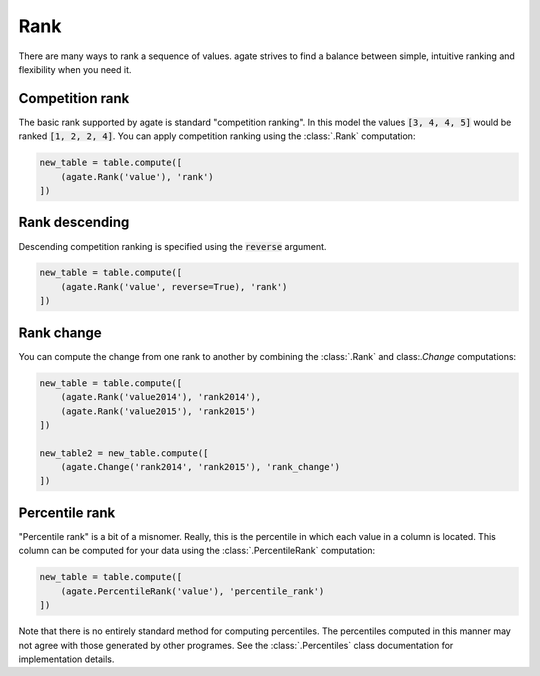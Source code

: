 ====
Rank
====

There are many ways to rank a sequence of values. agate strives to find a balance between simple, intuitive ranking and flexibility when you need it.

Competition rank
================

The basic rank supported by agate is standard "competition ranking". In this model the values :code:`[3, 4, 4, 5]` would be ranked :code:`[1, 2, 2, 4]`. You can apply competition ranking using the :class:`.Rank` computation:

.. code-block:: python

    new_table = table.compute([
        (agate.Rank('value'), 'rank')
    ])

Rank descending
===============

Descending competition ranking is specified using the :code:`reverse` argument.

.. code-block:: python

    new_table = table.compute([
        (agate.Rank('value', reverse=True), 'rank')
    ])

Rank change
===========

You can compute the change from one rank to another by combining the :class:`.Rank` and class:`.Change` computations:

.. code-block:: python

    new_table = table.compute([
        (agate.Rank('value2014'), 'rank2014'),
        (agate.Rank('value2015'), 'rank2015')
    ])

    new_table2 = new_table.compute([
        (agate.Change('rank2014', 'rank2015'), 'rank_change')
    ])

Percentile rank
===============

"Percentile rank" is a bit of a misnomer. Really, this is the percentile in which each value in a column is located. This column can be computed for your data using the :class:`.PercentileRank` computation:

.. code-block:: Python

    new_table = table.compute([
        (agate.PercentileRank('value'), 'percentile_rank')
    ])

Note that there is no entirely standard method for computing percentiles. The percentiles computed in this manner may not agree with those generated by other programes. See the :class:`.Percentiles` class documentation for implementation details.
